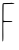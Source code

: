 SplineFontDB: 3.2
FontName: Untitled5
FullName: Untitled5
FamilyName: Untitled5
Weight: Regular
Copyright: Copyright (c) 2020, Krister Olsson
UComments: "2020-3-14: Created with FontForge (http://fontforge.org)"
Version: 001.000
ItalicAngle: 0
UnderlinePosition: -100
UnderlineWidth: 50
Ascent: 800
Descent: 200
InvalidEm: 0
LayerCount: 2
Layer: 0 0 "Back" 1
Layer: 1 0 "Fore" 0
XUID: [1021 704 -762041569 2638094]
OS2Version: 0
OS2_WeightWidthSlopeOnly: 0
OS2_UseTypoMetrics: 1
CreationTime: 1584237450
ModificationTime: 1584237450
OS2TypoAscent: 0
OS2TypoAOffset: 1
OS2TypoDescent: 0
OS2TypoDOffset: 1
OS2TypoLinegap: 0
OS2WinAscent: 0
OS2WinAOffset: 1
OS2WinDescent: 0
OS2WinDOffset: 1
HheadAscent: 0
HheadAOffset: 1
HheadDescent: 0
HheadDOffset: 1
OS2Vendor: 'PfEd'
DEI: 91125
Encoding: ISO8859-1
UnicodeInterp: none
NameList: AGL For New Fonts
DisplaySize: -48
AntiAlias: 1
FitToEm: 0
BeginChars: 256 1

StartChar: F
Encoding: 70 70 0
Width: 424
Flags: W
HStem: 264.723 24.5361<86.7663 308.952> 716.111 23.1475<90.5742 361.767>
VStem: 60.0186 24.0732<70.6687 261.728 294.549 673.551>
LayerCount: 2
Fore
SplineSet
277.610351562 745.741210938 m 0
 280.57421875 748.704101562 289.647460938 748.704101562 297.055664062 745.741210938 c 0
 304.680664062 742.690429688 321.591796875 739.767578125 334.555664062 739.258789062 c 0
 347.518554688 738.750976562 359.836914062 733.740234375 361.870117188 728.1484375 c 0
 364.481445312 720.966796875 325.295898438 717.416992188 229 716.111328125 c 0
 154 715.09375 91.5908203125 713.458007812 90.57421875 712.481445312 c 0
 88.65625 710.640625 84.8076171875 336.481445312 86.3447265625 301.295898438 c 0
 86.734375 292.369140625 115.57421875 289.258789062 197.981445312 289.258789062 c 0
 288.721679688 289.258789062 309.091796875 286.797851562 309.091796875 275.833007812 c 0
 309.091796875 264.7109375 290.110351562 262.8046875 198.444335938 264.72265625 c 0
 127.147460938 266.213867188 86.478515625 263.579101562 84.091796875 257.314453125 c 0
 82.052734375 251.961914062 81.7509765625 144.814453125 83.4208984375 18.888671875 c 0
 86.2197265625 -192.22265625 82.3291015625 -236.755859375 62.7958984375 -217.22265625 c 0
 60.2431640625 -214.669921875 58.58203125 -109.3515625 59.091796875 17.5 c 0
 59.6025390625 144.385742188 60.0185546875 354.537109375 60.0185546875 486.018554688 c 0
 60.0185546875 711.018554688 61.0087890625 724.965820312 77.6103515625 733.704101562 c 0
 87.3740234375 738.842773438 134.555664062 742.344726562 183.62890625 741.57421875 c 0
 232.703125 740.803710938 274.52734375 742.657226562 277.610351562 745.741210938 c 0
EndSplineSet
EndChar
EndChars
EndSplineFont
